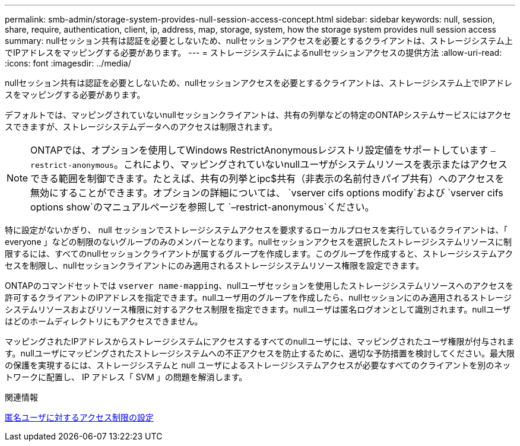 ---
permalink: smb-admin/storage-system-provides-null-session-access-concept.html 
sidebar: sidebar 
keywords: null, session, share, require, authentication, client, ip, address, map, storage, system, how the storage system provides null session access 
summary: nullセッション共有は認証を必要としないため、nullセッションアクセスを必要とするクライアントは、ストレージシステム上でIPアドレスをマッピングする必要があります。 
---
= ストレージシステムによるnullセッションアクセスの提供方法
:allow-uri-read: 
:icons: font
:imagesdir: ../media/


[role="lead"]
nullセッション共有は認証を必要としないため、nullセッションアクセスを必要とするクライアントは、ストレージシステム上でIPアドレスをマッピングする必要があります。

デフォルトでは、マッピングされていないnullセッションクライアントは、共有の列挙などの特定のONTAPシステムサービスにはアクセスできますが、ストレージシステムデータへのアクセスは制限されます。

[NOTE]
====
ONTAPでは、オプションを使用してWindows RestrictAnonymousレジストリ設定値をサポートしています `–restrict-anonymous`。これにより、マッピングされていないnullユーザがシステムリソースを表示またはアクセスできる範囲を制御できます。たとえば、共有の列挙とipc$共有（非表示の名前付きパイプ共有）へのアクセスを無効にすることができます。オプションの詳細については、 `vserver cifs options modify`および `vserver cifs options show`のマニュアルページを参照して `–restrict-anonymous`ください。

====
特に設定がないかぎり、 null セッションでストレージシステムアクセスを要求するローカルプロセスを実行しているクライアントは、「 everyone 」などの制限のないグループのみのメンバーとなります。nullセッションアクセスを選択したストレージシステムリソースに制限するには、すべてのnullセッションクライアントが属するグループを作成します。このグループを作成すると、ストレージシステムアクセスを制限し、nullセッションクライアントにのみ適用されるストレージシステムリソース権限を設定できます。

ONTAPのコマンドセットでは `vserver name-mapping`、nullユーザセッションを使用したストレージシステムリソースへのアクセスを許可するクライアントのIPアドレスを指定できます。nullユーザ用のグループを作成したら、nullセッションにのみ適用されるストレージシステムリソースおよびリソース権限に対するアクセス制限を指定できます。nullユーザは匿名ログオンとして識別されます。nullユーザはどのホームディレクトリにもアクセスできません。

マッピングされたIPアドレスからストレージシステムにアクセスするすべてのnullユーザには、マッピングされたユーザ権限が付与されます。nullユーザにマッピングされたストレージシステムへの不正アクセスを防止するために、適切な予防措置を検討してください。最大限の保護を実現するには、ストレージシステムと null ユーザによるストレージシステムアクセスが必要なすべてのクライアントを別のネットワークに配置し、 IP アドレス「 SVM 」の問題を解消します。

.関連情報
xref:configure-access-restrictions-anonymous-users-task.adoc[匿名ユーザに対するアクセス制限の設定]
